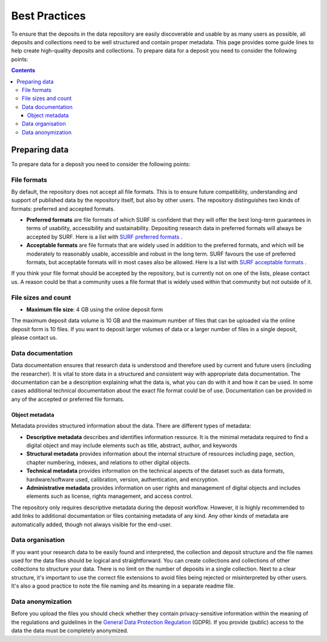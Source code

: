 .. _best-practices:

**************
Best Practices
**************

To ensure that the deposits in the data repository are easily discoverable and usable by as many users as possible, all deposits and collections need to be well structured and contain proper metadata. This page provides some guide lines to help create high-quality deposits and collections. To prepare data for a deposit you need to consider the following points:

.. contents::
    :depth: 4

.. _preparing-data:

==================
Preparing data
==================

To prepare data for a deposit you need to consider the following points:

.. _file-formats:

File formats
------------

By default, the repository does not accept all file formats. This is to ensure future compatibility, understanding and support of published data by the repository itself, but also by other users. The repository distinguishes two kinds of formats: preferred and accepted formats.

- **Preferred formats** are file formats of which SURF is confident that they will offer the best long-term guarantees in terms of usability, accessibility and sustainability. Depositing research data in preferred formats will always be accepted by SURF. Here is a list with `SURF preferred formats`_ .

- **Acceptable formats** are file formats that are widely used in addition to the preferred formats, and which will be moderately to reasonably usable, accessible and robust in the long term. SURF favours the use of preferred formats, but acceptable formats will in most cases also be allowed. Here is a list with `SURF acceptable formats`_ .

If you think your file format should be accepted by the repository, but is currently not on one of the lists, please contact us. A reason could be that a community uses a file format that is widely used within that community but not outside of it.

.. _file-size:

File sizes and count
--------------------

- **Maximum file size**: 4 GB using the online deposit form

The maximum deposit data volume is 10 GB and the maximum number of files that can be uploaded via the online deposit form is 10 files. If you want to deposit larger volumes of data or a larger number of files in a single deposit, please contact us.

.. _data-documentation:

Data documentation
------------------

Data documentation ensures that research data is understood and therefore used by current and future users (including the researcher). It is vital to store data in a structured and consistent way with appropriate data documentation. The documentation can be a description explaining what the data is, what you can do with it and how it can be used. In some cases additional technical documentation about the exact file format could be of use. Documentation can be provided in any of the accepted or preferred file formats.

Object metadata
_________________

Metadata provides structured information about the data. There are different types of metadata:

- **Descriptive metadata** describes and identifies information resource. It is the minimal metadata required to find a digital object and may include elements such as title, abstract, author, and keywords

- **Structural metadata** provides information about the internal structure of resources including page, section, chapter numbering, indexes, and relations to other digital objects.

- **Technical metadata** provides information on the technical aspects of the dataset such as data formats, hardware/software used, calibration, version, authentication, and encryption.

- **Administrative metadata** provides information on user rights and management of digital objects and includes elements such as license, rights management, and access control.

The repository only requires descriptive metadata during the deposit workflow. However, it is highly recommended to add links to additional documentation or files containing metadata of any kind. Any other kinds of metadata are automatically added, though not always visible for the end-user.

.. _data-organisation:

Data organisation
-----------------

If you want your research data to be easily found and interpreted, the collection and deposit structure and the file names used for the data files should be logical and straightforward. You can create collections and collections of other collections to structure your data. There is no limit on the number of deposits in a single collection. Next to a clear structure, it's important to use the correct file extensions to avoid files being rejected or misinterpreted by other users. It's also a good practice to note the file naming and its meaning in a separate readme file.

.. _data-anonymization:

Data anonymization
------------------

Before you upload the files you should check whether they contain privacy-sensitive information within the meaning of the regulations and guidelines in the `General Data Protection Regulation`_ (GDPR). If you provide (public) access to the data the data must be completely anonymized.

.. Links:

.. _`SURF preferred formats`: https://repository.surfsara.nl/docs/formats
.. _`SURF acceptable formats`: https://repository.surfsara.nl/docs/formats
.. _`General Data Protection Regulation`: https://www.government.nl/privacy
